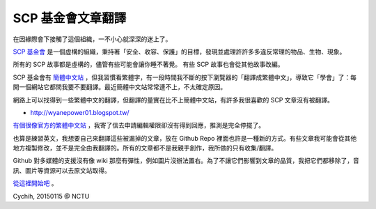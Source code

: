 ==================
SCP 基金會文章翻譯
==================

在因緣際會下接觸了這個組織，一不小心就深深的迷上了。

`SCP 基金會 <http://www.scp-wiki.net/>`_ 是一個虛構的組織，秉持著「安全、收容、保護」的目標，發現並處理許許多多違反常理的物品、生物、現象。

所有的 SCP 故事都是虛構的，儘管有些可能會讓你睡不著覺。
有些 SCP 故事也會從其他故事改編。

SCP 基金會有 `簡體中文站 <http://www.scp-wiki-cn.org/>`_ ，但我習慣看繁體字，有一段時間我不斷的按下瀏覽器的「翻譯成繁體中文」，導致它「學會」了：每開一個網站它都問我要不要翻譯。最近簡體中文站常常連不上，不太確定原因。

網路上可以找得到一些繁體中文的翻譯，但翻譯的量實在比不上簡體中文站，有許多我很喜歡的 SCP 文章沒有被翻譯。

* http://wyanepower01.blogspot.tw/

`有個很像官方的繁體中文站 <http://scp-tw.wikidot.com/>`_ ，我寄了信去申請編輯權限卻沒有得到回應，推測是完全停擺了。

也算是練習英文，我想要自己來翻譯這些被漏掉的文章，放在 Github Repo 裡面也許是一種新的方式。有些文章我可能會從其他地方複製修改，並不是完全由我翻譯的。所有的文章都不是我親手創作，我所做的只有收集/翻譯。

Github 對多媒體的支援沒有像 wiki 那麼有彈性，例如圖片沒辦法置右。為了不讓它們影響到文章的品質，我把它們都移除了，音訊、圖片等資源可以去原文站取得。

`從這裡開始吧 <index.rst>`_ 。

Cychih, 20150115 @ NCTU

